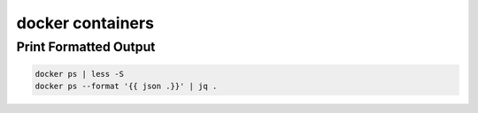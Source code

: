 docker containers
=================

Print Formatted Output
----------------------

.. code-block:: bash

  docker ps | less -S
  docker ps --format '{{ json .}}' | jq .
